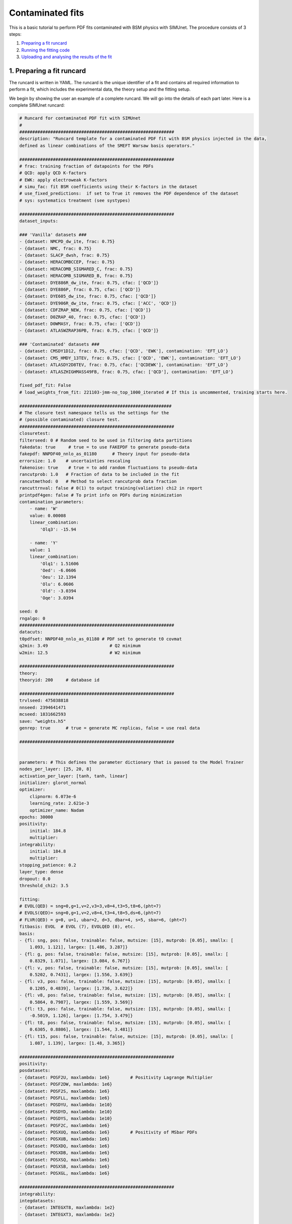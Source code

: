 .. _contfit:

Contaminated fits
=================

This is a basic tutorial to perform PDF fits contaminated with BSM physics with SIMUnet.
The procedure consists of 3 steps: 

1. `Preparing a fit runcard <#preparing-a-fit-runcard>`_
2. `Running the fitting code <#running-the-fitting-code>`_
3. `Uploading and analysing the results of the fit <#upload-and-analyse-the-fit>`_

.. _preparing-a-fit-runcard:

1. Preparing a fit runcard
--------------------------

The runcard is written in YAML. The runcard is the unique identifier of a fit
and contains all required information to perform a fit, which includes the
experimental data, the theory setup and the fitting setup.

We begin by showing the user an example of a complete runcard. We will go
into the details of each part  later. Here is a complete SIMUnet runcard:

.. code-block:: yaml

    # Runcard for contaminated PDF fit with SIMUnet
    #
    ############################################################
    description: "Runcard template for a contaminated PDF fit with BSM physics injected in the data,
    defined as linear combinations of the SMEFT Warsaw basis operators."

    ############################################################
    # frac: training fraction of datapoints for the PDFs
    # QCD: apply QCD K-factors
    # EWK: apply electroweak K-factors
    # simu_fac: fit BSM coefficients using their K-factors in the dataset 
    # use_fixed_predictions:  if set to True it removes the PDF dependence of the dataset
    # sys: systematics treatment (see systypes)

    ############################################################
    dataset_inputs:

    ### 'Vanilla' datasets ###
    - {dataset: NMCPD_dw_ite, frac: 0.75}
    - {dataset: NMC, frac: 0.75}
    - {dataset: SLACP_dwsh, frac: 0.75}
    - {dataset: HERACOMBCCEP, frac: 0.75}
    - {dataset: HERACOMB_SIGMARED_C, frac: 0.75}
    - {dataset: HERACOMB_SIGMARED_B, frac: 0.75}
    - {dataset: DYE886R_dw_ite, frac: 0.75, cfac: ['QCD']}
    - {dataset: DYE886P, frac: 0.75, cfac: ['QCD']}
    - {dataset: DYE605_dw_ite, frac: 0.75, cfac: ['QCD']}
    - {dataset: DYE906R_dw_ite, frac: 0.75, cfac: ['ACC', 'QCD']}
    - {dataset: CDFZRAP_NEW, frac: 0.75, cfac: ['QCD']}
    - {dataset: D0ZRAP_40, frac: 0.75, cfac: ['QCD']}
    - {dataset: D0WMASY, frac: 0.75, cfac: ['QCD']}
    - {dataset: ATLASWZRAP36PB, frac: 0.75, cfac: ['QCD']}

    ### 'Contaminated' datasets ###
    - {dataset: CMSDY1D12, frac: 0.75, cfac: ['QCD', 'EWK'], contamination: 'EFT_LO'}
    - {dataset: CMS_HMDY_13TEV, frac: 0.75, cfac: ['QCD', 'EWK'], contamination: 'EFT_LO'}
    - {dataset: ATLASDY2D8TEV, frac: 0.75, cfac: ['QCDEWK'], contamination: 'EFT_LO'}
    - {dataset: ATLASZHIGHMASS49FB, frac: 0.75, cfac: ['QCD'], contamination: 'EFT_LO'}

    fixed_pdf_fit: False
    # load_weights_from_fit: 221103-jmm-no_top_1000_iterated # If this is uncommented, training starts here.

    ###########################################################
    # The closure test namespace tells us the settings for the
    # (possible contaminated) closure test.
    ############################################################
    closuretest:
    filterseed: 0 # Random seed to be used in filtering data partitions
    fakedata: true     # true = to use FAKEPDF to generate pseudo-data
    fakepdf: NNPDF40_nnlo_as_01180      # Theory input for pseudo-data
    errorsize: 1.0    # uncertainties rescaling
    fakenoise: true    # true = to add random fluctuations to pseudo-data
    rancutprob: 1.0   # Fraction of data to be included in the fit
    rancutmethod: 0   # Method to select rancutprob data fraction
    rancuttrnval: false # 0(1) to output training(valiation) chi2 in report
    printpdf4gen: false # To print info on PDFs during minimization
    contamination_parameters:
        - name: 'W'
        value: 0.00008
        linear_combination:
            'Olq3': -15.94

        - name: 'Y'
        value: 1 
        linear_combination:
            'Olq1': 1.51606
            'Oed': -6.0606
            'Oeu': 12.1394
            'Olu': 6.0606
            'Old': -3.0394
            'Oqe': 3.0394

    seed: 0
    rngalgo: 0
    ############################################################
    datacuts:
    t0pdfset: NNPDF40_nnlo_as_01180 # PDF set to generate t0 covmat
    q2min: 3.49                        # Q2 minimum
    w2min: 12.5                        # W2 minimum

    ############################################################
    theory:
    theoryid: 200     # database id

    ############################################################
    trvlseed: 475038818
    nnseed: 2394641471
    mcseed: 1831662593
    save: "weights.h5"
    genrep: true      # true = generate MC replicas, false = use real data

    ############################################################


    parameters: # This defines the parameter dictionary that is passed to the Model Trainer
    nodes_per_layer: [25, 20, 8]
    activation_per_layer: [tanh, tanh, linear]
    initializer: glorot_normal
    optimizer:
        clipnorm: 6.073e-6
        learning_rate: 2.621e-3
        optimizer_name: Nadam
    epochs: 30000
    positivity:
        initial: 184.8
        multiplier:
    integrability:
        initial: 184.8
        multiplier:
    stopping_patience: 0.2
    layer_type: dense
    dropout: 0.0
    threshold_chi2: 3.5

    fitting:
    # EVOL(QED) = sng=0,g=1,v=2,v3=3,v8=4,t3=5,t8=6,(pht=7)
    # EVOLS(QED)= sng=0,g=1,v=2,v8=4,t3=4,t8=5,ds=6,(pht=7)
    # FLVR(QED) = g=0, u=1, ubar=2, d=3, dbar=4, s=5, sbar=6, (pht=7)
    fitbasis: EVOL  # EVOL (7), EVOLQED (8), etc.
    basis:
    - {fl: sng, pos: false, trainable: false, mutsize: [15], mutprob: [0.05], smallx: [
        1.093, 1.121], largex: [1.486, 3.287]}
    - {fl: g, pos: false, trainable: false, mutsize: [15], mutprob: [0.05], smallx: [
        0.8329, 1.071], largex: [3.084, 6.767]}
    - {fl: v, pos: false, trainable: false, mutsize: [15], mutprob: [0.05], smallx: [
        0.5202, 0.7431], largex: [1.556, 3.639]}
    - {fl: v3, pos: false, trainable: false, mutsize: [15], mutprob: [0.05], smallx: [
        0.1205, 0.4839], largex: [1.736, 3.622]}
    - {fl: v8, pos: false, trainable: false, mutsize: [15], mutprob: [0.05], smallx: [
        0.5864, 0.7987], largex: [1.559, 3.569]}
    - {fl: t3, pos: false, trainable: false, mutsize: [15], mutprob: [0.05], smallx: [
        -0.5019, 1.126], largex: [1.754, 3.479]}
    - {fl: t8, pos: false, trainable: false, mutsize: [15], mutprob: [0.05], smallx: [
        0.6305, 0.8806], largex: [1.544, 3.481]}
    - {fl: t15, pos: false, trainable: false, mutsize: [15], mutprob: [0.05], smallx: [
        1.087, 1.139], largex: [1.48, 3.365]}

    ############################################################
    positivity:
    posdatasets:
    - {dataset: POSF2U, maxlambda: 1e6}        # Positivity Lagrange Multiplier
    - {dataset: POSF2DW, maxlambda: 1e6}
    - {dataset: POSF2S, maxlambda: 1e6}
    - {dataset: POSFLL, maxlambda: 1e6}
    - {dataset: POSDYU, maxlambda: 1e10}
    - {dataset: POSDYD, maxlambda: 1e10}
    - {dataset: POSDYS, maxlambda: 1e10}
    - {dataset: POSF2C, maxlambda: 1e6}
    - {dataset: POSXUQ, maxlambda: 1e6}        # Positivity of MSbar PDFs
    - {dataset: POSXUB, maxlambda: 1e6}
    - {dataset: POSXDQ, maxlambda: 1e6}
    - {dataset: POSXDB, maxlambda: 1e6}
    - {dataset: POSXSQ, maxlambda: 1e6}
    - {dataset: POSXSB, maxlambda: 1e6}
    - {dataset: POSXGL, maxlambda: 1e6}

    ############################################################
    integrability:
    integdatasets:
    - {dataset: INTEGXT8, maxlambda: 1e2}
    - {dataset: INTEGXT3, maxlambda: 1e2}

    ############################################################
    debug: false
    maxcores: 4

The structure of the runcard is similar to the one that is used in the NNPDF methodology.
So, in this tutorial we will mostly adress the new syntax and features of SIMUnet. 

We begin by looking at the following section of the runcard:

.. code-block:: yaml

    ############################################################
    dataset_inputs:

    ### 'Vanilla' datasets ###
    - {dataset: NMCPD_dw_ite, frac: 0.75}
    - {dataset: NMC, frac: 0.75}
    - {dataset: SLACP_dwsh, frac: 0.75}
    - {dataset: HERACOMBCCEP, frac: 0.75}
    - {dataset: HERACOMB_SIGMARED_C, frac: 0.75}
    - {dataset: HERACOMB_SIGMARED_B, frac: 0.75}
    - {dataset: DYE886R_dw_ite, frac: 0.75, cfac: ['QCD']}
    - {dataset: DYE886P, frac: 0.75, cfac: ['QCD']}
    - {dataset: DYE605_dw_ite, frac: 0.75, cfac: ['QCD']}
    - {dataset: DYE906R_dw_ite, frac: 0.75, cfac: ['ACC', 'QCD']}
    - {dataset: CDFZRAP_NEW, frac: 0.75, cfac: ['QCD']}
    - {dataset: D0ZRAP_40, frac: 0.75, cfac: ['QCD']}
    - {dataset: D0WMASY, frac: 0.75, cfac: ['QCD']}
    - {dataset: ATLASWZRAP36PB, frac: 0.75, cfac: ['QCD']}

    ### 'Contaminated' datasets ###
    - {dataset: CMSDY1D12, frac: 0.75, cfac: ['QCD', 'EWK'], contamination: 'EFT_LO'}
    - {dataset: CMS_HMDY_13TEV, frac: 0.75, cfac: ['QCD', 'EWK'], contamination: 'EFT_LO'}
    - {dataset: ATLASDY2D8TEV, frac: 0.75, cfac: ['QCDEWK'], contamination: 'EFT_LO'}
    - {dataset: ATLASZHIGHMASS49FB, frac: 0.75, cfac: ['QCD'], contamination: 'EFT_LO'}

The ``dataset_inputs`` key contains the datasets that will be used to peform the PDF fit. 
The ``'Vanilla' datasets`` are included in the same way as in a NNPDF fit. The ``'Contaminated' datasets`` 
are datasets that are contaminated with BSM physics. The contamination is activated by the ``contamination_parameters`` key. 
The actual BSM contamination is defined in the next section of the runcard:

.. code-block:: yaml

    ###########################################################
    # The closure test namespace tells us the settings for the
    # (possible contaminated) closure test.
    ############################################################
    closuretest:
    filterseed: 0 # Random seed to be used in filtering data partitions
    fakedata: true     # true = to use FAKEPDF to generate pseudo-data
    fakepdf: NNPDF40_nnlo_as_01180      # Theory input for pseudo-data
    errorsize: 1.0    # uncertainties rescaling
    fakenoise: true    # true = to add random fluctuations to pseudo-data
    rancutprob: 1.0   # Fraction of data to be included in the fit
    rancutmethod: 0   # Method to select rancutprob data fraction
    rancuttrnval: false # 0(1) to output training(valiation) chi2 in report
    printpdf4gen: false # To print info on PDFs during minimization
    contamination_parameters:
        - name: 'W'
        value: 0.00008
        linear_combination:
            'Olq3': -15.94

        - name: 'Y'
        value: 1 
        linear_combination:
            'Olq1': 1.51606
            'Oed': -6.0606
            'Oeu': 12.1394
            'Olu': 6.0606
            'Old': -3.0394
            'Oqe': 3.0394

    seed: 0
    rngalgo: 0
    ############################################################

The ``contamination_parameters`` key defines the BSM parameters that will be used to contaminate the datasets. In this case the ``W`` 
parameter encodes the 4-fermion interaction induced by a heavy W' boson, while the ``Y`` parameter encodes the 4-fermion interaction 
induced by a heavy Z' boson. In practice one needs to define the linear combination of the SMEFT Warsaw basis operators that will be 
describing the BSM physics.

.. _running-the-fitting-code:

2. Running the fitting code
---------------------------

After preparing a SIMUnet runcard ``runcard.yml``, we are now ready to run a fit. The pipeline
is similar to the NNPDF framework but some additional features can be included. In practice a contaminated 
fit can be run where the runcard is located by running the following command:

.. code-block:: bash

    $ vp-setupfit runcard.yaml
    $ vp-rebuild-data runcard_folder
    $ n3fit runcard.yaml replica_number
    $ evolven3fut runcard_folder replica_number
    $ postfit final_replica_number runcard_folder

Here is a breakdown of what each command does:

1. Preparing the fit: ``vp-setupfit runcard.yml``
    This command will generate a folder with the same name as the runcard (minus the file extension) in the
    current directory, which will contain a copy of the original YAML runcard.
    The required resources (such as the theory and t0 PDF set) will be
    downloaded automatically. Alternatively they can be obtained with the
    ``vp-get`` tool.

    .. note::
       This step is not strictly necessary when producing a standard fit with
       ``n3fit`` but it is required by :ref:`validphys <vp-index>`
       and it should therefore always be done. Note that :ref:`vp-upload <upload-fit>`
       will fail unless this step has been followed. If necessary, this step can
       be done after the fit has been run.

2. Creating the BSM pseudodata: ``vp-rebuild-data runcard_folder``
    This command will take the generated folder as an argument and will create the BSM contaminated datasets, applying the BSM c-factors
    defined in the runcard to the experimental commondata. The contaminated data is stored in the runcard fit folder
    and will be used for the rest of the fit.

3. Running the fit: ``n3fit runcard.yaml replica``
    The ``n3fit`` program takes a ``runcard.yml`` as input and a replica number, e.g.
    ``n3fit runcard.yml replica`` where ``replica`` goes from 1-n where n is the
    maximum number of desired replicas. Note that if you desire, for example, a 100
    replica fit you should launch more than 100 replicas (e.g. 130) because not
    all of the replicas will pass the checks in ``postfit``.


4. Evolving the replicas' scale: ``evolven3fit runcard_folder replica``
    Wait until you have fit results. Then
    run the ``evolven3fit`` program once to evolve all replicas using DGLAP. Remember
    to use the total number of replicas run (130 in the
    above example), rather than the number you desire in the final fit.


5. Selecting the replicas: ``postfit final_replica_number runcard_folder``
    Wait until you have results, then run the command to finalize the PDF set by applying post selection criteria.
    This will produce a set of ``final_replica_number + 1`` replicas. This time the
    number of replicas should be that which you desire in the final fit (100 in the
    above example). Note that the
    standard behaviour of ``postfit`` can be modified by using various flags.
    More information can be found at `Processing a fit <postfit>`_.

Output of the fit
-----------------

The output of the fit is stored in the ``runcard_folder``. It is identical to a normal NNPDF output.


.. _upload-fit:

3. Uploading and analysing the fit
----------------------------------
After obtaining the fit you can proceed with the fit upload and analysis by:

1. Uploading the results using ``vp-upload runcard_folder`` then install the
   fitted set with ``vp-get fit fit_name``.

2. Analysing the results with ``validphys``, see the `vp-guide <../vp/index>`_.
   Consider using the ``vp-comparefits`` tool.